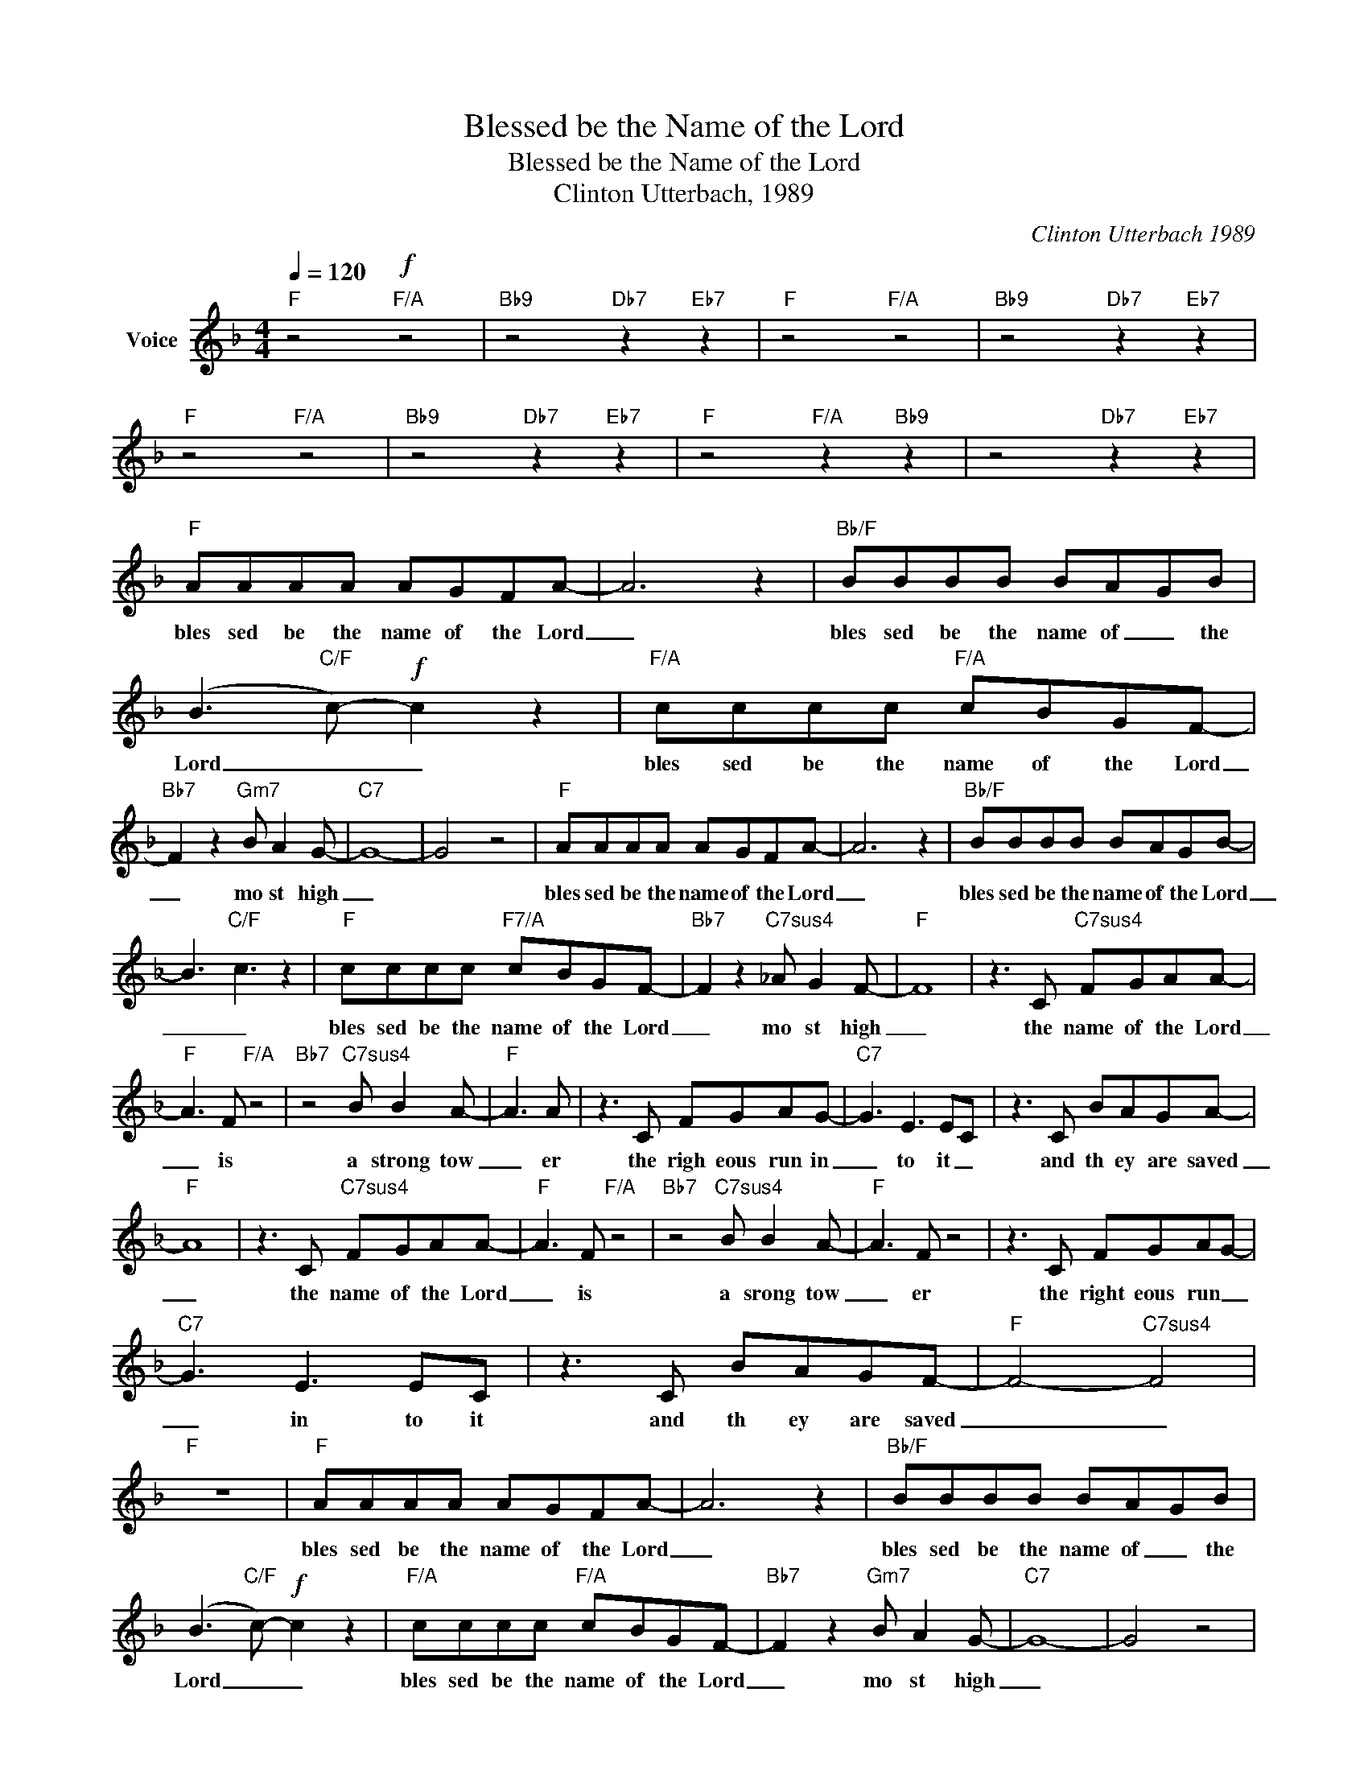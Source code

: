 X:1
T:Blessed be the Name of the Lord
T:Blessed be the Name of the Lord
T:Clinton Utterbach, 1989
C:Clinton Utterbach 1989
Z:All Rights Reserved
L:1/8
Q:1/4=120
M:4/4
K:F
V:1 treble nm="Voice"
%%MIDI channel 4
%%MIDI program 54
V:1
"F" z4!f!"F/A" z4 |"Bb9" z4"Db7" z2"Eb7" z2 |"F" z4"F/A" z4 |"Bb9" z4"Db7" z2"Eb7" z2 | %4
w: ||||
"F" z4"F/A" z4 |"Bb9" z4"Db7" z2"Eb7" z2 |"F" z4"F/A" z2"Bb9" z2 | z4"Db7" z2"Eb7" z2 | %8
w: ||||
"F" AAAA AGFA- | A6 z2 |"Bb/F" BBBB BAGB | (B3"C/F" c-)!f! c2 z2 |"F/A" cccc"F/A" cBGF- | %13
w: bles sed be the name of the Lord|_|bles sed be the name of _ the|Lord _ _|bles sed be the name of the Lord|
"Bb7" F2 z2"Gm7" B A2 G- |"C7" G8- | G4 z4 |"F" AAAA AGFA- | A6 z2 |"Bb/F" BBBB BAGB- | %19
w: _ mo st high|_||bles sed be the name of the Lord|_|bles sed be the name of the Lord|
 B3-"C/F" c3 z2 |"F" cccc"F7/A" cBGF- |"Bb7" F2 z2"C7sus4" _A G2 F- |"F" F8 | z3 C"C7sus4" FGAA- | %24
w: _ _|bles sed be the name of the Lord|_ mo st high|_|the name of the Lord|
"F" A3 F"F/A" z4 |"Bb7" z4"C7sus4" B B2 A- |"F" A3 A | z3 C FGAG- |"C7" G3 E3 EC | z3 C BAGA- | %30
w: _ is|a strong tow|_ er|the righ eous run in|_ to it _|and th ey are saved|
"F" A8 | z3 C"C7sus4" FGAA- |"F" A3 F"F/A" z4 |"Bb7" z4"C7sus4" B B2 A- |"F" A3 F z4 | z3 C FGAG- | %36
w: _|the name of the Lord|_ is|a srong tow|_ er|the right eous run _|
"C7" G3 E3 EC | z3 C BAGF- |"F" F4-"C7sus4" F4 |"F" z8 |"F" AAAA AGFA- | A6 z2 |"Bb/F" BBBB BAGB | %43
w: _ in to it|and th ey are saved|_ _||bles sed be the name of the Lord|_|bles sed be the name of _ the|
 (B3"C/F" c-)!f! c2 z2 |"F/A" cccc"F/A" cBGF- |"Bb7" F2 z2"Gm7" B A2 G- |"C7" G8- | G4 z4 | %48
w: Lord _ _|bles sed be the name of the Lord|_ mo st high|_||
"F" AAAA AGFA- | A6 z2 |"Bb/F" BBBB BAGB- | B3-"C/F" c3 z2 |"F" cccc"F7/A" cBGF- | %53
w: bles sed be the name of the Lord|_|bles sed be the name of the Lord|_ _|bles sed be the name of the Lord|
"Bb7" F2 z2"C7sus4" _A G2 F- |"F" F8 | z3 C"C7sus4" FGAA- |"F" A3 F"F/A" z4 | %57
w: _ mo st high|_|the name of the Lord|_ is|
"Bb7" z4"C7sus4" B B2 A- |"F" A3 A | z3 C FGAG- |"C7" G3 E3 EC | z3 C BAGA- |"F" A8 | %63
w: a strong tow|_ er|the righ eous run in|_ to it _|and th ey are saved|_|
 z3 C"C7sus4" FGAA- |"F" A3 F"F/A" z4 |"Bb7" z4"C7sus4" B B2 A- |"F" A3 F z4 | z3 C FGAG- | %68
w: the name of the Lord|_ is|a srong tow|_ er|the right eous run _|
"C7" G3 E3 EC | z3 C BAGF- |"F" F4-"C7sus4" F4 |"F" z8 | z8 ||"F" AAAA AGFA- | A6 z2 | %75
w: _ in to it|and th ey are saved|_ _|||bles sed be the name of the Lord|_|
"Bb/F" BBBB BAGB | (B3"C/F" c-)!f! c2 z2 |"F/A" cccc"F/A" cBGF- |"Bb7" F2 z2"Gm7" B A2 G- | %79
w: bles sed be the name of _ the|Lord _ _|bles sed be the name of the Lord|_ mo st high|
"C7" G8- | G4 z4 |"F" AAAA AGFA- | A6 z2 |"Bb/F" BBBB BAGB- | B3-"C/F" c3 z2 | %85
w: _||bles sed be the name of the Lord|_|bles sed be the name of the Lord|_ _|
"F" cccc"F/A" cBA"Bb7"F- | F6 z2 |"Db7" _A"C7"G- G6- | G6 z2 |"F" F4-"F/A" F4- | %90
w: bles sed be the name of the Lord|_|mo st _|_|high _|
"Bb7" F6"Db7" z"Eb7" z |"F13" z4"F/A" z4 |"Bb7" z4"Db7" z2"Eb9" z2 |"F13" z4"F/A" z4 | %94
w: _||||
"Bb7" z4"Db7" z2"Eb7sus4" z2 |"F13" z4"F/A" z4 |"Bb7" z4"Db7" z2"Eb9" z2 |"F13" cccc"F/A" cBGF- | %98
w: |||bles sed be the name of the Lord|
"Bb7" F6"Db7" z"Eb7sus4" z |"F13" cccc"F/A" cBAB- |"Bb7" B6"Db7" z"Eb9" z | %101
w: _|bles sed be the name of the Lord|_|
"F13" cccc"F/A" cBA"Bb"d- | d2 z2"F/C" A"C9" B2"F7" c- | c8- | c4 z4 |] %105
w: bles sed be the name of the _|Lord mo st _|high|_|

